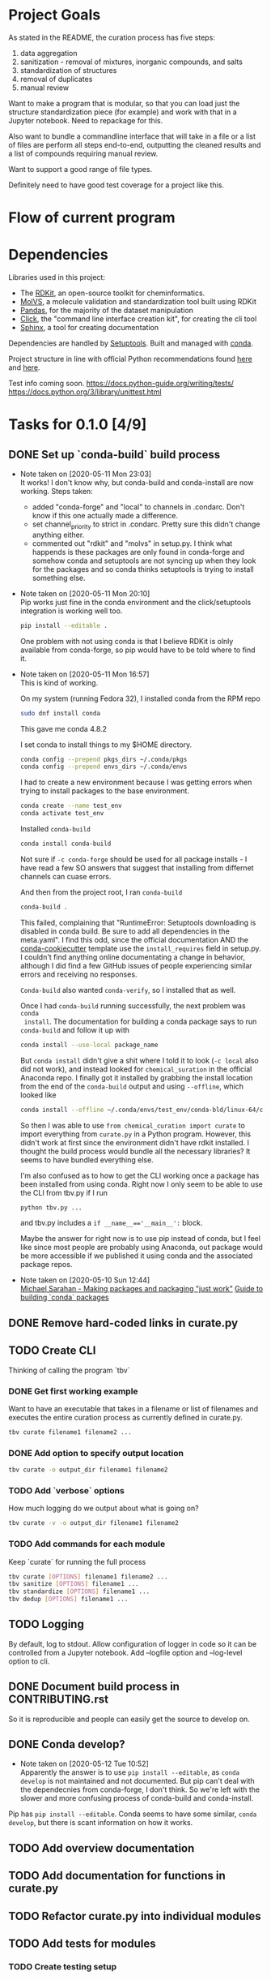* Project Goals
As stated in the README, the curation process has five steps:
1. data aggregation
2. sanitization - removal of mixtures, inorganic compounds, and salts
3. standardization of structures
4. removal of duplicates
5. manual review

Want to make a program that is modular, so that you can load just the structure
standardization piece (for example) and work with that in a Jupyter
notebook. Need to repackage for this.

Also want to bundle a commandline interface that will take in a file or a list
of files are perform all steps end-to-end, outputting the cleaned results and a
list of compounds requiring manual review.

Want to support a good range of file types.

Definitely need to have good test coverage for a project like this.

* Flow of current program

* Dependencies
Libraries used in this project:
- The [[https://www.rdkit.org/docs/GettingStartedInPython.html][RDKit]], an open-source toolkit for cheminformatics.
- [[https://molvs.readthedocs.io/en/latest/][MolVS]], a molecule validation and standardization tool built using RDKit
- [[https://pandas.pydata.org/docs/][Pandas]], for the majority of the dataset manipulation
- [[https://click.palletsprojects.com/en/7.x/][Click]], the "command line interface creation kit", for creating the cli tool
- [[https://www.sphinx-doc.org/en/master/][Sphinx]], a tool for creating documentation

Dependencies are handled by [[https://setuptools.readthedocs.io/en/latest/setuptools.html#basic-use][Setuptools]]. Built and managed with [[https://docs.conda.io/projects/conda/en/latest/user-guide/getting-started.html][conda]].

Project structure in line with official Python recommendations found [[https://packaging.python.org/overview/#][here]] and
[[https://docs.python-guide.org/writing/structure/#setup-py][here]].

Test info coming soon.
https://docs.python-guide.org/writing/tests/
https://docs.python.org/3/library/unittest.html

* Tasks for 0.1.0 [4/9]
** DONE Set up `conda-build` build process
CLOSED: [2020-05-11 Mon 23:04]

- Note taken on [2020-05-11 Mon 23:03] \\
  It works! I don't know why, but conda-build and conda-install are now working.
  Steps taken:
  + added "conda-forge" and "local" to channels in .condarc. Don't know if this
    one actually made a difference.
  + set channel_priority to strict in .condarc. Pretty sure this didn't change
    anything either.
  + commented out "rdkit" and "molvs" in setup.py. I think what happends is
    these packages are only found in conda-forge and somehow conda and
    setuptools are not syncing up when they look for the packages and so conda
    thinks setuptools is trying to install something else.

- Note taken on [2020-05-11 Mon 20:10] \\
  Pip works just fine in the conda environment and the click/setuptools
  integration is working well too.
  
  #+begin_src sh
    pip install --editable .
  #+end_src

  One problem with not using conda is that I believe RDKit is olnly available
  from conda-forge, so pip would have to be told where to find it.

- Note taken on [2020-05-11 Mon 16:57] \\
  This is kind of working.
  
  On my system (running Fedora 32), I installed conda from the RPM repo
  
  #+begin_src sh
    sudo dnf install conda
  #+end_src
  
  This gave me conda 4.8.2
  
  I set conda to install things to my $HOME directory.
  
  #+begin_src sh
    conda config --prepend pkgs_dirs ~/.conda/pkgs
    conda config --prepend envs_dirs ~/.conda/envs
  #+end_src
  
  I had to create a new environment because I was getting errors when trying to
  install packages to the base environment.
  
  #+begin_src sh
    conda create --name test_env
    conda activate test_env
  #+end_src
  
  Installed ~conda-build~
  
  #+begin_src sh
    conda install conda-build
  #+end_src
  
  Not sure if ~-c conda-forge~ should be used for all package installs - I have
  read a few SO answers that suggest that installing from differnet channels can
  cuase errors.
  
  And then from the project root, I ran ~conda-build~
  
  #+begin_src sh
    conda-build .
  #+end_src
  
  This failed, complaining that "RuntimeError: Setuptools downloading is disabled
  in conda build. Be sure to add all dependencies in the meta.yaml". I find this
  odd, since the official documentation AND the [[https://github.com/conda/cookiecutter-conda-python][conda-cookiecutter]] template use
  the ~install_requires~ field in setup.py. I couldn't find anything online
  documentating a change in behavior, although I did find a few GitHub issues of
  people experiencing similar errors and receiving no responses.
  
  ~Conda-build~ also wanted ~conda-verify~, so I installed that as well.
  
  Once I had ~conda-build~ running successfully, the next problem was ~conda
  install~. The documentation for building a conda package says to run
  ~conda-build~ and follow it up with
  
  #+begin_src sh
    conda install --use-local package_name
  #+end_src
  
  But ~conda install~ didn't give a shit where I told it to look (~-c local~ also
  did not work), and instead looked for ~chemical_suration~ in the official
  Anaconda repo. I finally got it installed by grabbing the install location from
  the end of the ~conda-build~ output and using ~--offline~, which looked like
  
  #+begin_src sh
    conda install --offline ~/.conda/envs/test_env/conda-bld/linux-64/chemical_curation-0.0.1-py37_0.tar.bz2
  #+end_src
  
  So then I was able to use ~from chemical_curation import curate~ to import
  everything from ~curate.py~ in a Python program. However, this didn't work at
  first since the environment didn't have rdkit installed. I thought the build
  process would bundle all the necessary libraries? It seems to have bundled
  everything else.
  
  I'm also confused as to how to get the CLI working once a package has been
  installed from using conda. Right now I only seem to be able to use the CLI from
  tbv.py if I run 
  
  #+begin_src sh
    python tbv.py ...
  #+end_src
  
  and tbv.py includes a ~if __name__=='__main__':~ block.
  
  Maybe the answer for right now is to use pip instead of conda, but I feel like
  since most people are probably using Anaconda, out package would be more
  accessible if we published it using conda and the associated package repos.

- Note taken on [2020-05-10 Sun 12:44] \\
  [[https://www.youtube.com/watch?v=Kamld5Z-xx0][Michael Sarahan - Making packages and packaging "just work"]]
  [[https://python-packaging-tutorial.readthedocs.io/en/latest/conda.html][Guide to building `conda` packages]]

** DONE Remove hard-coded links in curate.py
CLOSED: [2020-05-11 Mon 23:43]

** TODO Create CLI
Thinking of calling the program `tbv`

*** DONE Get first working example
CLOSED: [2020-05-11 Mon 16:57]
Want to have an executable that takes in a filename or list of filenames and
executes the entire curation process as currently defined in curate.py.

#+begin_src sh
  tbv curate filename1 filename2 ...
#+end_src

*** DONE Add option to specify output location
CLOSED: [2020-05-11 Mon 16:57]
#+begin_src sh
  tbv curate -o output_dir filename1 filename2
#+end_src

*** TODO Add `verbose` options
How much logging do we output about what is going on?

#+begin_src sh
  tbv curate -v -o output_dir filename1 filename2
#+end_src

*** TODO Add commands for each module
Keep `curate` for running the full process

#+begin_src sh
  tbv curate [OPTIONS] filename1 filename2 ...
  tbv sanitize [OPTIONS] filename1 ...
  tbv standardize [OPTIONS] filename1 ...
  tbv dedup [OPTIONS] filename1 ...
#+end_src

** TODO Logging
By default, log to stdout. Allow configuration of logger in code so it can be
controlled from a Jupyter notebook. Add --logfile option and --log-level option
to cli.

** DONE Document build process in CONTRIBUTING.rst
CLOSED: [2020-05-11 Mon 23:59]
So it is reproducible and people can easily get the source to develop on.

** DONE Conda develop?
CLOSED: [2020-05-12 Tue 11:22]
- Note taken on [2020-05-12 Tue 10:52] \\
  Apparently the answer is to use ~pip install --editable~, as ~conda develop~
  is not maintained and not documented. But pip can't deal with the dependecnies
  from conda-forge, I don't think. So we're left with the slower and more
  confusing process of conda-build and conda-install.

Pip has ~pip install --editable~. Conda seems to have some similar, ~conda
develop~, but there is scant information on how it works.

** TODO Add overview documentation

** TODO Add documentation for functions in curate.py

** TODO Refactor curate.py into individual modules

** TODO Add tests for modules

*** TODO Create testing setup

* Log

** 17 May 2020
- Doesn't make sense with flow of curate.py to have cli set up with subcommands;
  simplified to just one command.
- Mixed up logging info/debug levels in some places; fixed
- Cleaned up curate.get_mols_from_files()
- Heavily commented curate.get_activities() so I know how it works.
  - Was there an unstated goal to use the Pandas API as little as possible? Why
    even load the files into dataframes if we are just going to take all the
    info out and place it into dicts and lists, AND do it by operating on each
    row individually???
  - I am confused by the definitions of 'precise' and 'imprecise' activities. in
    the code, an activity value is 'precise' if it can be converted to a
    float. This implies that a categorical activity value (such as '1 for
    active, 0 for inactive') would be considered as a 'precise' value. It also
    seems that a target can have both 'precise' and 'imprecise' activities. How
    does this work?
  - We need to enforce,either in the code or in the documentation, some format
    for the passed dataset. For example, a lot of datasets will have a bunch of
    header info - either we try to deal with this, or we tell the user we can't
    deal with it, or we give them more access to the Pandas api that we are
    using to load their dataset by allowing them to pass arguments like
    /header/.
  - How could you ever hope to write full-coverage tests for this function? I
    think this one function does too much.
  - Overall, I think we need to write out what this function is supposed to do
    and then restructure it to appropriately meet those goals.

** 16 May 2020
- Was a bit hasty reaching for ~conda-build~ and wound up confused. All we
  really need is a virtual environment and ~pip install --editable .~
  - created a simple environment.yaml file
  - updated CONTRIBUTING.rst
- Added smoke test for the testing module in tests/__init__.py

** 13 May 2020 
- Add logging module to curate and tbv modules; verbosity flag to tbv.py
  - info on how to do logging in python found [[https://docs.python.org/3/howto/logging.html][here]].
- Use [[https://tox.readthedocs.io/en/latest/][tox]] and [[https://github.com/tox-dev/tox-conda][tox-conda]] for testing? Getting the testing right with conda-build
  seems to be a bit fickle.

** 12 May 2020
- Switched to src/package/modules structure for a better time with testing, as
  recommended in [[https://blog.ionelmc.ro/2014/05/25/python-packaging/#the-structure][this article]] linked from the PyTest documentation
  - moved package directory to src/
  - updated setup.py to reflect changes
- Looked into conda develop, looks like a no-go.
- Tried running ~tbv curate~ against the test data from Vini. None of them were
  able to execute, although interestingly, running ~tbv curate~ with no
  arguments DID run, and produced a directory called 'None' with the correct
  empty folders. Should we run checks on the passed files?
- review_threshold hardcoded -> parameter

** 11 May 2020
- Fought with ~conda-build~ for a while; findings documented under the
  conda-build TODO above
- Fleshed out the CLI in tbv.py a bit, added options to hand to the ~curate~ module
  - removed hard-coded parameters from main()
- Got package build working with ~pip~. Still worth using conda because of RDKit.
- Got package to build using ~conda~.
- Wrote up build process in CONTRIBUTING.rst
- Obtained sample data for testing.

** 10 May 2020
- GOAL: remove hard-coded links; that means filenames and output_dir in
  ~main()~ - potentially targets as well?
- Learning more about how to use conda for development
  - Added ~conda-build~ to env
  - Created conda.recipe/ dir and ~meta.yaml~ within
- Added Tasks section to DEVLOG with goals for an initial beta-release version
  of the package.

** 9 May 2020
- Installed ~conda~, version 4.8.3
- Created environment ~chem_cur_env~ locally using ~conda create --prefix
  ./chem_cur-env~
- Installed packages ~pandas~, ~rdkit~, and ~molvs~
- Created simple directory structure:
  + README (unchanged)
  + Makefile (currently empty)
  + setup.py
  + tbv (cli for project, currently empty)
  + chemical_curation
    + __init__.py (empty)
    + curate.py (existing file, unchanged)
  + docs
  + tests
    + context.py (import context for tests)
- Installed package ~click~ for creating a simpe CLI tool, ~tbv~
- Created setup.py
- Installed package ~sphinx~ for easily creating documentation; ran
  ~sphinx-quickstart~ in /docs

